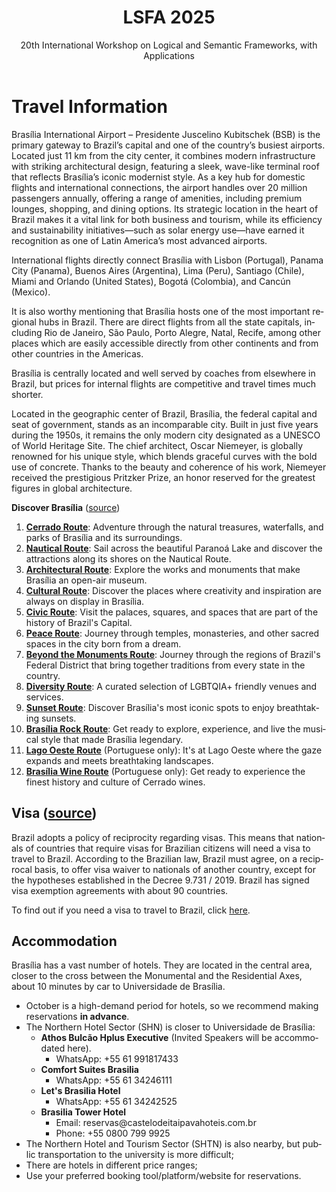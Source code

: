 #+TITLE: LSFA 2025
#+SUBTITLE: 20th International Workshop on Logical and Semantic Frameworks, with Applications
#+EMAIL: flaviomoura@unb.br

#+CREATED: [2024-11-20 qua 14:28]
#+LAST_MODIFIED: [2025-06-04 Wed 10:48]

#+options: ':nil *:t -:t ::t <:t H:3 \n:nil ^:t arch:headline
#+options: author:nil broken-links:nil c:nil creator:nil
#+options: d:(not "LOGBOOK") date:t e:t email:nil f:t inline:t num:nil
#+options: p:nil pri:nil prop:nil stat:t tags:t tasks:t tex:t
#+options: timestamp:nil title:nil toc:nil todo:t |:t

#+language: en
#+select_tags: export
#+exclude_tags: noexport
#+creator: Emacs 28.2 (Org mode 9.5.5)
#+cite_export:

* Travel Information

Brasília International Airport – Presidente Juscelino Kubitschek (BSB) is the primary gateway to Brazil’s capital and one of the country’s busiest airports. Located just 11 km from the city center, it combines modern infrastructure with striking architectural design, featuring a sleek, wave-like terminal roof that reflects Brasília’s iconic modernist style. As a key hub for domestic flights and international connections, the airport handles over 20 million passengers annually, offering a range of amenities, including premium lounges, shopping, and dining options. Its strategic location in the heart of Brazil makes it a vital link for both business and tourism, while its efficiency and sustainability initiatives—such as solar energy use—have earned it recognition as one of Latin America’s most advanced airports.

International flights directly connect Brasília with Lisbon (Portugal), Panama City (Panama), Buenos Aires (Argentina), Lima (Peru), Santiago (Chile), Miami and Orlando (United States), Bogotá (Colombia), and Cancún (Mexico).

It is also worthy mentioning that Brasília hosts one of the most important regional hubs in Brazil. There are direct flights from all the state capitals, including Rio de Janeiro, São Paulo, Porto Alegre, Natal, Recife, among other places which are easily accessible directly from other continents and from other countries in the Americas.

Brasília is centrally located and well served by coaches from elsewhere in Brazil, but prices for internal flights are competitive and travel times much shorter.

Located in the geographic center of Brazil, Brasília, the federal capital and seat of government, stands as an incomparable city. Built in just five years during the 1950s, it remains the only modern city designated as a UNESCO of World Heritage Site. The chief architect, Oscar Niemeyer, is globally renowned for his unique style, which blends graceful curves with the bold use of concrete. Thanks to the beauty and coherence of his work, Niemeyer received the prestigious Pritzker Prize, an honor reserved for the greatest figures in global architecture.

*Discover Brasília* ([[https://www.turismo.df.gov.br/colecao-rotas-brasilia/][source]])

 1. *[[file:miniguia_rota_cerrado_setur_visualizacao.pdf][Cerrado Route]]*: Adventure through the natural treasures, waterfalls, and parks of Brasília and its surroundings.
 2. *[[file:miniguia_rota_nautica_setur_visualizacao.pdf][Nautical Route]]*: Sail across the beautiful Paranoá Lake and discover the attractions along its shores on the Nautical Route.
 3. *[[file:miniguia_rota_arquitetonica_setur_visualizacao.pdf][Architectural Route]]*: Explore the works and monuments that make Brasília an open-air museum.
 4. *[[file:miniguia_rota_cultural_setur_visualizacao.pdf][Cultural Route]]*: Discover the places where creativity and inspiration are always on display in Brasília.
 5. *[[file:miniguia_rota_civica_setur_visualizacao.pdf][Civic Route]]*: Visit the palaces, squares, and spaces that are part of the history of Brazil's Capital.
 6. *[[file:miniguia_rota_paz_setur_visualizacao.pdf][Peace Route]]*: Journey through temples, monasteries, and other sacred spaces in the city born from a dream.
 7. *[[file:miniguia_rota_fora_eixos_setur_visualizacao.pdf][Beyond the Monuments Route]]*: Journey through the regions of Brazil's Federal District that bring together traditions from every state in the country.
 8. *[[file:Rota-LGBT-V10.pdf][Diversity Route]]*: A curated selection of LGBTQIA+ friendly venues and services.
 9. *[[file:GUIA_POR_DO_SOL_V3.pdf][Sunset Route]]*: Discover Brasília's most iconic spots to enjoy breathtaking sunsets.
 10. *[[file:SETUR_RotaDoRock_2024.pdf][Brasília Rock Route]]*: Get ready to explore, experience, and live the musical style that made Brasília legendary.
 11. *[[file:Rota-Lago-Oeste-PT-TELA-v8.pdf][Lago Oeste Route]]* (Portuguese only): It's at Lago Oeste where the gaze expands and meets breathtaking landscapes.
 12. *[[file:SETUR_MiniGuia_Vinicolas_A6-1.pdf][Brasília Wine Route]]* (Portuguese only): Get ready to experience the finest history and culture of Cerrado wines.

** Transportation                                                 :noexport:
The airport is just 20 minutes away from the centre, where the hotels are. Taxis cost around € 15.00 and are a convenient way to go from and to the airport.

There is also an Executive Bus from the airport to the Hotels Sectors. It runs every half an hour and stops by the door of or conveniently close to the main hotels in these areas. The trip costs R$ 12.00 (around € 2.50).

Regular buses (lines 102, 102.1) also run from the airport to the main bus terminal in town, are frequent and quite cheap (€ 0.50). From the bus terminal you will need to catch another bus or a taxi to get to other places. If you do not speak Portuguese or do not know your way around, this is not recommended for you.

** Visa ([[https://www.gov.br/mre/pt-br/assuntos/portal-consular/vistos/informacoes-sobre-vistos-para-estrangeiros-viajarem-ao-brasil#voceprecisa][source]])

Brazil adopts a policy of reciprocity regarding visas. This means that nationals of countries that require visas for Brazilian citizens will need a visa to travel to Brazil. According to the Brazilian law, Brazil must agree, on a reciprocal basis, to offer visa waiver to nationals of another country, except for the hypotheses established in the Decree 9.731 / 2019. Brazil has signed visa exemption agreements with about 90 countries.

To find out if you need a visa to travel to Brazil, click [[https://www.gov.br/mre/pt-br/consulado-milao/visto-1/qgrv_simples_-ing-_30oct23.pdf][here]].

** Accommodation

Brasília has a vast number of hotels. They are located in the central area, closer to the cross between the Monumental and the Residential Axes, about 10 minutes by car to Universidade de Brasília.

- October is a high-demand period for hotels, so we recommend making reservations *in advance*.
- The Northern Hotel Sector (SHN) is closer to Universidade de Brasília:
  - *Athos Bulcão Hplus Executive* (Invited Speakers will be accommodated here).
    - WhatsApp: +55 61 991817433
  - *Comfort Suites Brasilia* 
    - WhatsApp: +55 61 34246111
  - *Let's Brasilia Hotel* 
    - WhatsApp: +55 61 34242525
  - *Brasilia Tower Hotel* 
    - Email: reservas@castelodeitaipavahoteis.com.br
    - Phone: +55 0800 799 9925
- The Northern Hotel and Tourism Sector (SHTN) is also nearby, but public transportation to the university is more difficult;
- There are hotels in different price ranges;
- Use your preferred booking tool/platform/website for reservations.

** Out and Around                                                 :noexport:
Brasília is a modern, lively place, with a variety of attractions worth seeing. For those who like the urban environment and cultural activities, almost all public buildings are open for visitation, most of them with free guided tours. Besides the architectural features, they hold interesting art collections which are also open for visitation. For the more adventurous, we are in the middle of the Cerrado ecosystem, which makes trips to nearby parks and waterfalls a very pleasant experience. Some of the suggested places to visit include the National parks:

- [[http://en.wikipedia.org/wiki/Chapada_dos_Veadeiros_National_Park][The Chapada dos Veadeiros National Park]]
- [[https://en.wikipedia.org/wiki/Corumb%C3%A1_de_Goi%C3%A1s][Corumbá Falls]]
- [[https://en.wikipedia.org/wiki/Itiquira_Falls][The Itiquira Falls]]
  
and nearby cities of historical interest:

- [[https://en.wikipedia.org/wiki/Piren%C3%B3polis][Pirenópolis]]
- [[https://en.wikivoyage.org/wiki/Goi%C3%A1s_(city)][Goiás City]] 
